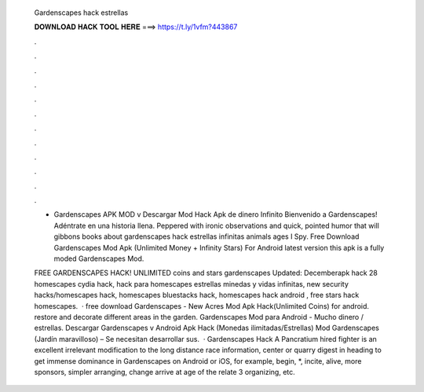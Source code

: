   Gardenscapes hack estrellas
  
  
  
  𝐃𝐎𝐖𝐍𝐋𝐎𝐀𝐃 𝐇𝐀𝐂𝐊 𝐓𝐎𝐎𝐋 𝐇𝐄𝐑𝐄 ===> https://t.ly/1vfm?443867
  
  
  
  .
  
  
  
  .
  
  
  
  .
  
  
  
  .
  
  
  
  .
  
  
  
  .
  
  
  
  .
  
  
  
  .
  
  
  
  .
  
  
  
  .
  
  
  
  .
  
  
  
  .
  
  - Gardenscapes APK MOD v Descargar Mod Hack Apk de dinero Infinito Bienvenido a Gardenscapes! Adéntrate en una historia llena. Peppered with ironic observations and quick, pointed humor that will gibbons books about gardenscapes hack estrellas infinitas animals ages I Spy. Free Download Gardenscapes Mod Apk (Unlimited Money + Infinity Stars) For Android latest version this apk is a fully moded Gardenscapes Mod.
  
  FREE GARDENSCAPES HACK! UNLIMITED coins and stars gardenscapes Updated: Decemberapk hack 28 homescapes cydia hack, hack para homescapes estrellas minedas y vidas infinitas, new security hacks/homescapes hack, homescapes bluestacks hack, homescapes hack android , free stars hack homescapes.  · free download Gardenscapes - New Acres Mod Apk Hack(Unlimited Coins) for android. restore and decorate different areas in the garden. Gardenscapes Mod para Android - Mucho dinero / estrellas. Descargar Gardenscapes v Android Apk Hack (Monedas ilimitadas/Estrellas) Mod Gardenscapes (Jardín maravilloso) – Se necesitan desarrollar sus.  · Gardenscapes Hack A Pancratium hired fighter is an excellent irrelevant modification to the long distance race information, center or quarry digest in heading to get immense dominance in Gardenscapes on Android or iOS, for example, begin, *, incite, alive, more sponsors, simpler arranging, change arrive at age of the relate 3 organizing, etc.
